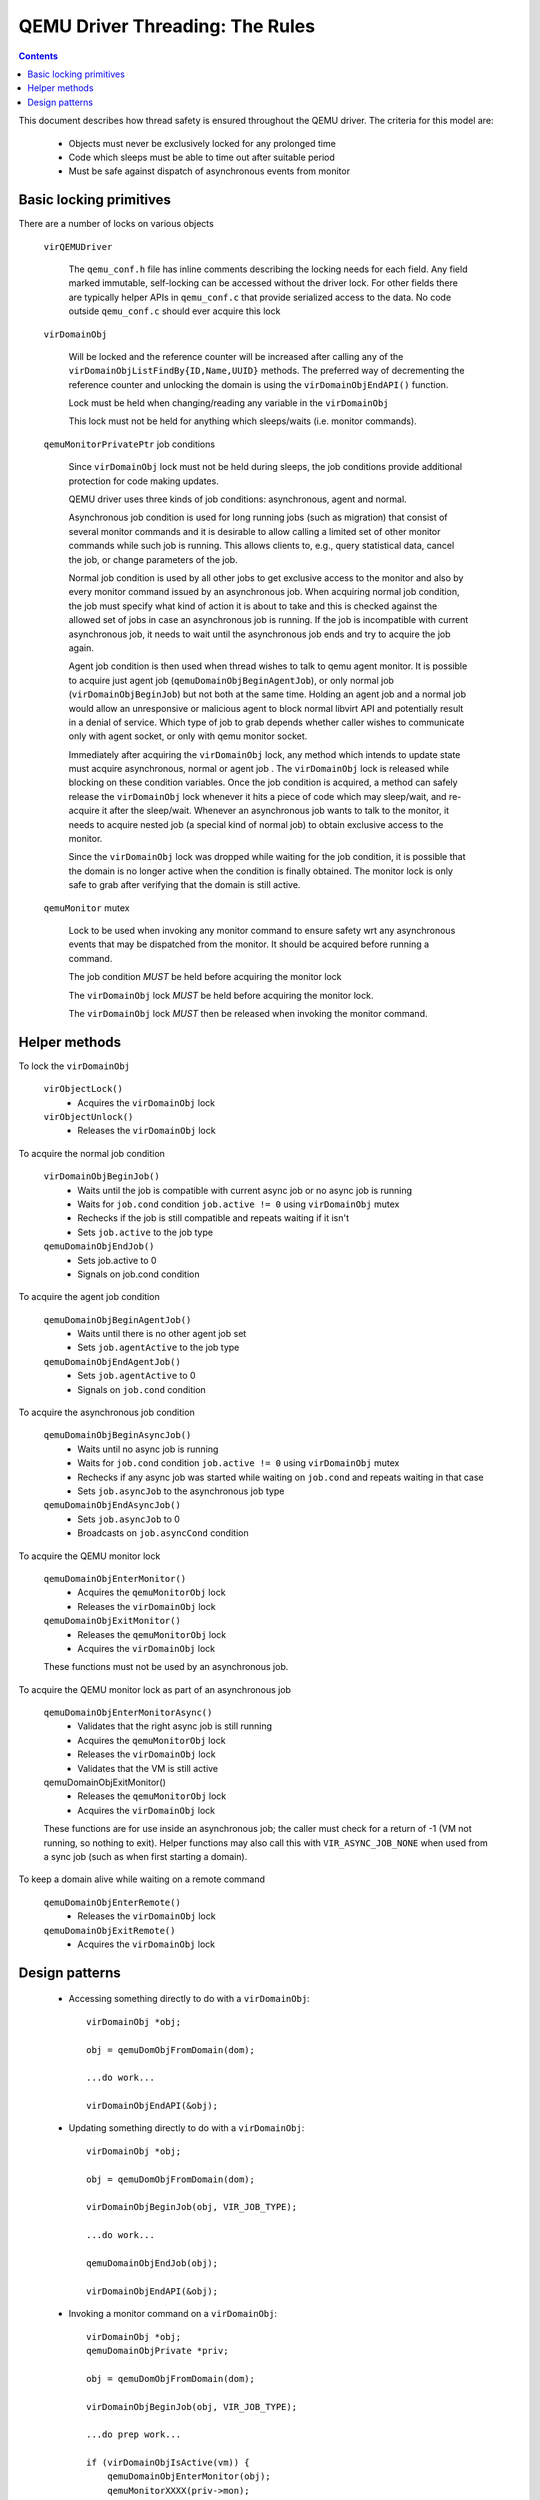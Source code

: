 QEMU Driver Threading: The Rules
================================

.. contents::

This document describes how thread safety is ensured throughout
the QEMU driver. The criteria for this model are:

 - Objects must never be exclusively locked for any prolonged time
 - Code which sleeps must be able to time out after suitable period
 - Must be safe against dispatch of asynchronous events from monitor

Basic locking primitives
------------------------

There are a number of locks on various objects

  ``virQEMUDriver``

    The ``qemu_conf.h`` file has inline comments describing the locking
    needs for each field. Any field marked immutable, self-locking
    can be accessed without the driver lock. For other fields there
    are typically helper APIs in ``qemu_conf.c`` that provide serialized
    access to the data. No code outside ``qemu_conf.c`` should ever
    acquire this lock

  ``virDomainObj``

    Will be locked and the reference counter will be increased after calling
    any of the ``virDomainObjListFindBy{ID,Name,UUID}`` methods. The preferred way
    of decrementing the reference counter and unlocking the domain is using the
    ``virDomainObjEndAPI()`` function.

    Lock must be held when changing/reading any variable in the ``virDomainObj``

    This lock must not be held for anything which sleeps/waits (i.e. monitor
    commands).


  ``qemuMonitorPrivatePtr`` job conditions

    Since ``virDomainObj`` lock must not be held during sleeps, the job
    conditions provide additional protection for code making updates.

    QEMU driver uses three kinds of job conditions: asynchronous, agent
    and normal.

    Asynchronous job condition is used for long running jobs (such as
    migration) that consist of several monitor commands and it is
    desirable to allow calling a limited set of other monitor commands
    while such job is running.  This allows clients to, e.g., query
    statistical data, cancel the job, or change parameters of the job.

    Normal job condition is used by all other jobs to get exclusive
    access to the monitor and also by every monitor command issued by an
    asynchronous job.  When acquiring normal job condition, the job must
    specify what kind of action it is about to take and this is checked
    against the allowed set of jobs in case an asynchronous job is
    running.  If the job is incompatible with current asynchronous job,
    it needs to wait until the asynchronous job ends and try to acquire
    the job again.

    Agent job condition is then used when thread wishes to talk to qemu
    agent monitor. It is possible to acquire just agent job
    (``qemuDomainObjBeginAgentJob``), or only normal job (``virDomainObjBeginJob``)
    but not both at the same time. Holding an agent job and a normal job would
    allow an unresponsive or malicious agent to block normal libvirt API and
    potentially result in a denial of service. Which type of job to grab
    depends whether caller wishes to communicate only with agent socket, or
    only with qemu monitor socket.

    Immediately after acquiring the ``virDomainObj`` lock, any method
    which intends to update state must acquire asynchronous, normal or
    agent job . The ``virDomainObj`` lock is released while blocking on
    these condition variables.  Once the job condition is acquired, a
    method can safely release the ``virDomainObj`` lock whenever it hits
    a piece of code which may sleep/wait, and re-acquire it after the
    sleep/wait.  Whenever an asynchronous job wants to talk to the
    monitor, it needs to acquire nested job (a special kind of normal
    job) to obtain exclusive access to the monitor.

    Since the ``virDomainObj`` lock was dropped while waiting for the
    job condition, it is possible that the domain is no longer active
    when the condition is finally obtained.  The monitor lock is only
    safe to grab after verifying that the domain is still active.


  ``qemuMonitor`` mutex

    Lock to be used when invoking any monitor command to ensure safety
    wrt any asynchronous events that may be dispatched from the monitor.
    It should be acquired before running a command.

    The job condition *MUST* be held before acquiring the monitor lock

    The ``virDomainObj`` lock *MUST* be held before acquiring the monitor
    lock.

    The ``virDomainObj`` lock *MUST* then be released when invoking the
    monitor command.


Helper methods
--------------

To lock the ``virDomainObj``

  ``virObjectLock()``
    - Acquires the ``virDomainObj`` lock

  ``virObjectUnlock()``
    - Releases the ``virDomainObj`` lock


To acquire the normal job condition

  ``virDomainObjBeginJob()``
    - Waits until the job is compatible with current async job or no
      async job is running
    - Waits for ``job.cond`` condition ``job.active != 0`` using ``virDomainObj``
      mutex
    - Rechecks if the job is still compatible and repeats waiting if it
      isn't
    - Sets ``job.active`` to the job type

  ``qemuDomainObjEndJob()``
    - Sets job.active to 0
    - Signals on job.cond condition


To acquire the agent job condition

  ``qemuDomainObjBeginAgentJob()``
    - Waits until there is no other agent job set
    - Sets ``job.agentActive`` to the job type

  ``qemuDomainObjEndAgentJob()``
    - Sets ``job.agentActive`` to 0
    - Signals on ``job.cond`` condition


To acquire the asynchronous job condition

  ``qemuDomainObjBeginAsyncJob()``
    - Waits until no async job is running
    - Waits for ``job.cond`` condition ``job.active != 0`` using ``virDomainObj``
      mutex
    - Rechecks if any async job was started while waiting on ``job.cond``
      and repeats waiting in that case
    - Sets ``job.asyncJob`` to the asynchronous job type

  ``qemuDomainObjEndAsyncJob()``
    - Sets ``job.asyncJob`` to 0
    - Broadcasts on ``job.asyncCond`` condition


To acquire the QEMU monitor lock

  ``qemuDomainObjEnterMonitor()``
    - Acquires the ``qemuMonitorObj`` lock
    - Releases the ``virDomainObj`` lock

  ``qemuDomainObjExitMonitor()``
    - Releases the ``qemuMonitorObj`` lock
    - Acquires the ``virDomainObj`` lock

  These functions must not be used by an asynchronous job.


To acquire the QEMU monitor lock as part of an asynchronous job

  ``qemuDomainObjEnterMonitorAsync()``
    - Validates that the right async job is still running
    - Acquires the ``qemuMonitorObj`` lock
    - Releases the ``virDomainObj`` lock
    - Validates that the VM is still active

  qemuDomainObjExitMonitor()
    - Releases the ``qemuMonitorObj`` lock
    - Acquires the ``virDomainObj`` lock

  These functions are for use inside an asynchronous job; the caller
  must check for a return of -1 (VM not running, so nothing to exit).
  Helper functions may also call this with ``VIR_ASYNC_JOB_NONE`` when
  used from a sync job (such as when first starting a domain).


To keep a domain alive while waiting on a remote command

  ``qemuDomainObjEnterRemote()``
    - Releases the ``virDomainObj`` lock

  ``qemuDomainObjExitRemote()``
    - Acquires the ``virDomainObj`` lock


Design patterns
---------------

 * Accessing something directly to do with a ``virDomainObj``::

     virDomainObj *obj;

     obj = qemuDomObjFromDomain(dom);

     ...do work...

     virDomainObjEndAPI(&obj);


 * Updating something directly to do with a ``virDomainObj``::

     virDomainObj *obj;

     obj = qemuDomObjFromDomain(dom);

     virDomainObjBeginJob(obj, VIR_JOB_TYPE);

     ...do work...

     qemuDomainObjEndJob(obj);

     virDomainObjEndAPI(&obj);


 * Invoking a monitor command on a ``virDomainObj``::

     virDomainObj *obj;
     qemuDomainObjPrivate *priv;

     obj = qemuDomObjFromDomain(dom);

     virDomainObjBeginJob(obj, VIR_JOB_TYPE);

     ...do prep work...

     if (virDomainObjIsActive(vm)) {
         qemuDomainObjEnterMonitor(obj);
         qemuMonitorXXXX(priv->mon);
         qemuDomainObjExitMonitor(obj);
     }

     ...do final work...

     qemuDomainObjEndJob(obj);
     virDomainObjEndAPI(&obj);


 * Invoking an agent command on a ``virDomainObj``::

     virDomainObj *obj;
     qemuAgent *agent;

     obj = qemuDomObjFromDomain(dom);

     qemuDomainObjBeginAgentJob(obj, VIR_AGENT_JOB_TYPE);

     ...do prep work...

     if (!qemuDomainAgentAvailable(obj, true))
         goto cleanup;

     agent = qemuDomainObjEnterAgent(obj);
     qemuAgentXXXX(agent, ..);
     qemuDomainObjExitAgent(obj, agent);

     ...do final work...

     qemuDomainObjEndAgentJob(obj);
     virDomainObjEndAPI(&obj);


 * Running asynchronous job::

     virDomainObj *obj;
     qemuDomainObjPrivate *priv;

     obj = qemuDomObjFromDomain(dom);

     qemuDomainObjBeginAsyncJob(obj, VIR_ASYNC_JOB_TYPE);
     qemuDomainObjSetAsyncJobMask(obj, allowedJobs);

     ...do prep work...

     if (qemuDomainObjEnterMonitorAsync(driver, obj,
                                        VIR_ASYNC_JOB_TYPE) < 0) {
         /* domain died in the meantime */
         goto error;
     }
     ...start qemu job...
     qemuDomainObjExitMonitor(obj);

     while (!finished) {
         if (qemuDomainObjEnterMonitorAsync(driver, obj,
                                            VIR_ASYNC_JOB_TYPE) < 0) {
             /* domain died in the meantime */
             goto error;
         }
         ...monitor job progress...
         qemuDomainObjExitMonitor(obj);

         virObjectUnlock(obj);
         sleep(aWhile);
         virObjectLock(obj);
     }

     ...do final work...

     qemuDomainObjEndAsyncJob(obj);
     virDomainObjEndAPI(&obj);


 * Coordinating with a remote server for migration::

     virDomainObj *obj;
     qemuDomainObjPrivate *priv;

     obj = qemuDomObjFromDomain(dom);

     qemuDomainObjBeginAsyncJob(obj, VIR_ASYNC_JOB_TYPE);

     ...do prep work...

     if (virDomainObjIsActive(vm)) {
         qemuDomainObjEnterRemote(obj);
         ...communicate with remote...
         qemuDomainObjExitRemote(obj);
         /* domain may have been stopped while we were talking to remote */
         if (!virDomainObjIsActive(vm)) {
             qemuReportError(VIR_ERR_INTERNAL_ERROR, "%s",
                             _("guest unexpectedly quit"));
         }
     }

     ...do final work...

     qemuDomainObjEndAsyncJob(obj);
     virDomainObjEndAPI(&obj);
